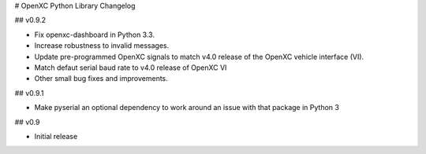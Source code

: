 # OpenXC Python Library Changelog

## v0.9.2

* Fix openxc-dashboard in Python 3.3.
* Increase robustness to invalid messages.
* Update pre-programmed OpenXC signals to match v4.0 release of the OpenXC
  vehicle interface (VI).
* Match defaut serial baud rate to v4.0 release of OpenXC VI
* Other small bug fixes and improvements.

## v0.9.1

* Make pyserial an optional dependency to work around an issue with that package
  in Python 3

## v0.9

* Initial release
